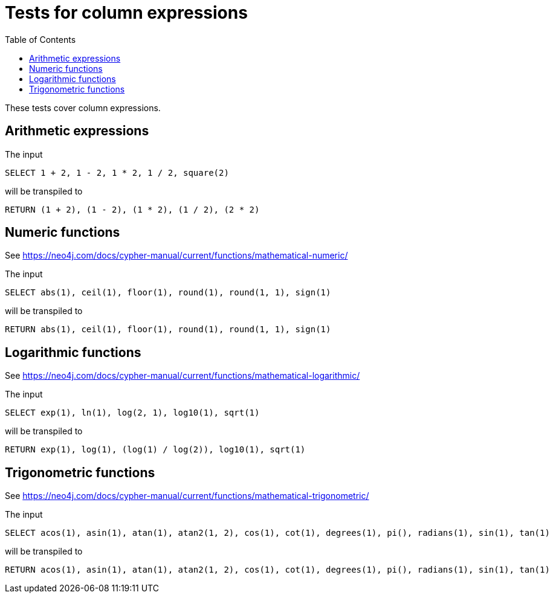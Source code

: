 :toc:

= Tests for column expressions

These tests cover column expressions.

== Arithmetic expressions

The input

[source,sql,id=t1_0,name=select_with_arithmetic]
----
SELECT 1 + 2, 1 - 2, 1 * 2, 1 / 2, square(2)
----

will be transpiled to

[source,cypher,id=t1_0_expected]
----
RETURN (1 + 2), (1 - 2), (1 * 2), (1 / 2), (2 * 2)
----

== Numeric functions

See https://neo4j.com/docs/cypher-manual/current/functions/mathematical-numeric/

The input

[source,sql,id=t2_0,name=select_with_mathematical_functions]
----
SELECT abs(1), ceil(1), floor(1), round(1), round(1, 1), sign(1)
----

will be transpiled to

[source,cypher,id=t2_0_expected]
----
RETURN abs(1), ceil(1), floor(1), round(1), round(1, 1), sign(1)
----

== Logarithmic functions

See https://neo4j.com/docs/cypher-manual/current/functions/mathematical-logarithmic/

The input

[source,sql,id=t3_0,name=select_with_logarithmic_functions]
----
SELECT exp(1), ln(1), log(2, 1), log10(1), sqrt(1)
----

will be transpiled to

[source,cypher,id=t3_0_expected]
----
RETURN exp(1), log(1), (log(1) / log(2)), log10(1), sqrt(1)
----


== Trigonometric functions

See https://neo4j.com/docs/cypher-manual/current/functions/mathematical-trigonometric/

The input

[source,sql,id=t4_0,name=select_with_trigonometric_functions]
----
SELECT acos(1), asin(1), atan(1), atan2(1, 2), cos(1), cot(1), degrees(1), pi(), radians(1), sin(1), tan(1)
----

will be transpiled to

[source,cypher,id=t4_0_expected]
----
RETURN acos(1), asin(1), atan(1), atan2(1, 2), cos(1), cot(1), degrees(1), pi(), radians(1), sin(1), tan(1)
----